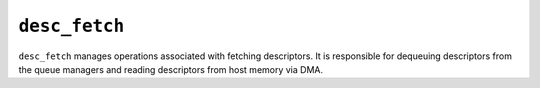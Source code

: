 .. _mod_desc_fetch:

==============
``desc_fetch``
==============

``desc_fetch`` manages operations associated with fetching descriptors.  It is responsible for dequeuing descriptors from the queue managers and reading descriptors from host memory via DMA.
